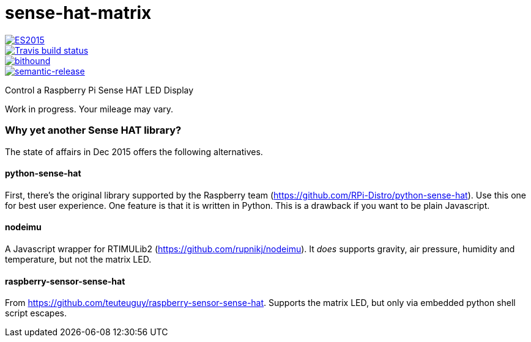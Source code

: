 = sense-hat-matrix

image::https://img.shields.io/badge/ES-2015-brightgreen.svg[ES2015, link="http://www.ecma-international.org/ecma-262/6.0/index.html"]
image::https://img.shields.io/travis/jhinrichsen/sense-hat-matrix.svg[Travis build status, link="https://travis-ci.org/jhinrichsen/sense-hat-matrix"]
image::https://www.bithound.io/github/jhinrichsen/sense-hat-matrix/badges/score.svg[bithound, link="https://www.bithound.io/github/jhinrichsen/sense-hat-matrix"]
image::https://img.shields.io/badge/%20%20%F0%9F%93%A6%F0%9F%9A%80-semantic--release-e10079.svg?style=flat-square[semantic-release, link="https://github.com/semantic-release/semantic-release"]


Control a Raspberry Pi Sense HAT LED Display

Work in progress. Your mileage may vary.

=== Why yet another Sense HAT library?

The state of affairs in Dec 2015 offers the following alternatives.

==== python-sense-hat

First, there's the original library supported by the Raspberry team 
(https://github.com/RPi-Distro/python-sense-hat).
Use this one for best user experience.
One feature is that it is written in Python.
This is a drawback if you want to be plain Javascript.

==== nodeimu

A Javascript wrapper for RTIMULib2 (https://github.com/rupnikj/nodeimu).
It _does_ supports gravity, air pressure, humidity and temperature, but not the matrix LED.

==== raspberry-sensor-sense-hat

From https://github.com/teuteuguy/raspberry-sensor-sense-hat.
Supports the matrix LED, but only via embedded python shell script escapes.

